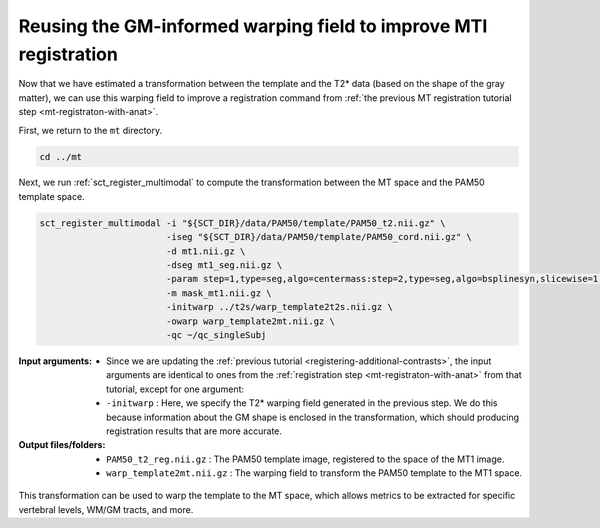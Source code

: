 .. _gm-informed-mt-registration:

Reusing the GM-informed warping field to improve MTI registration
#################################################################

Now that we have estimated a transformation between the template and the T2* data (based on the shape of the gray matter), we can use this warping field to improve a registration command from :ref:`the previous MT registration tutorial step <mt-registraton-with-anat>`.

First, we return to the ``mt`` directory.

.. code::

   cd ../mt

Next, we run :ref:`sct_register_multimodal` to compute the transformation between the MT space and the PAM50 template space.

.. code:: sh

   sct_register_multimodal -i "${SCT_DIR}/data/PAM50/template/PAM50_t2.nii.gz" \
                           -iseg "${SCT_DIR}/data/PAM50/template/PAM50_cord.nii.gz" \
                           -d mt1.nii.gz \
                           -dseg mt1_seg.nii.gz \
                           -param step=1,type=seg,algo=centermass:step=2,type=seg,algo=bsplinesyn,slicewise=1,iter=3 \
                           -m mask_mt1.nii.gz \
                           -initwarp ../t2s/warp_template2t2s.nii.gz \
                           -owarp warp_template2mt.nii.gz \
                           -qc ~/qc_singleSubj

:Input arguments:
   - Since we are updating the :ref:`previous tutorial <registering-additional-contrasts>`, the input arguments are identical to ones from the :ref:`registration step <mt-registraton-with-anat>` from that tutorial, except for one argument:
   - ``-initwarp`` : Here, we specify the T2* warping field generated in the previous step. We do this because information about the GM shape is enclosed in the transformation, which should producing registration results that are more accurate.

:Output files/folders:
   - ``PAM50_t2_reg.nii.gz`` : The PAM50 template image, registered to the space of the MT1 image.
   - ``warp_template2mt.nii.gz`` : The warping field to transform the PAM50 template to the MT1 space.

.. figure:: https://raw.githubusercontent.com/spinalcordtoolbox/doc-figures/master/improving-registration-with-gm-seg/io-sct_register_multimodal-mt.png
   :align: center

This transformation can be used to warp the template to the MT space, which allows metrics to be extracted for specific vertebral levels, WM/GM tracts, and more.